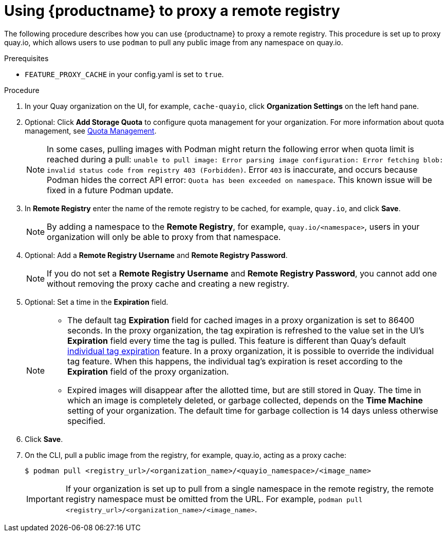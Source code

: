 
[[red-hat-quay-proxy-cache-procedure]]
= Using {productname} to proxy a remote registry

The following procedure describes how you can use {productname} to proxy a remote registry. This procedure is set up to proxy quay.io, which allows users to use `podman` to pull any public image from any namespace on quay.io.

.Prerequisites

* `FEATURE_PROXY_CACHE` in your config.yaml is set to `true`.

.Procedure

. In your Quay organization on the UI, for example, `cache-quayio`, click *Organization Settings* on the left hand pane.

. Optional: Click *Add Storage Quota* to configure quota management for your organization. For more information about quota management, see link:insert_link_here[Quota Management].
+
[NOTE]
====
In some cases, pulling images with Podman might return the following error when quota limit is reached during a pull:  `unable to pull image: Error parsing image configuration: Error fetching blob: invalid status code from registry 403 (Forbidden)`. Error `403` is inaccurate, and occurs because Podman hides the correct API error: `Quota has been exceeded on namespace`. This known issue will be fixed in a future Podman update.
====

. In *Remote Registry* enter the name of the remote registry to be cached, for example, `quay.io`, and click *Save*.
+
[NOTE]
====
By adding a namespace to the *Remote Registry*, for example, `quay.io/<namespace>`, users in your organization will only be able to proxy from that namespace.
====

. Optional: Add a *Remote Registry Username* and *Remote Registry Password*.
+
[NOTE]
====
If you do not set a *Remote Registry Username* and *Remote Registry Password*, you cannot add one without removing the proxy cache and creating a new registry.
====

. Optional: Set a time in the *Expiration* field.
+
[NOTE]
====
* The default tag *Expiration* field for cached images in a proxy organization is set to 86400 seconds. In the proxy organization, the tag expiration is refreshed to the value set in the UI's *Expiration* field every time the tag is pulled. This feature is different than Quay's default link:https://access.redhat.com/documentation/en-us/red_hat_quay/3/html-single/use_red_hat_quay/index#tag-expiration[individual tag expiration] feature. In a proxy organization, it is possible to override the individual tag feature. When this happens, the individual tag's expiration is reset according to the *Expiration* field of the proxy organization.
* Expired images will disappear after the allotted time, but are still stored in Quay. The time in which an image is completely deleted, or garbage collected, depends on the *Time Machine* setting of your organization. The default time for garbage collection is 14 days unless otherwise specified.
====

. Click *Save*.

. On the CLI, pull a public image from the registry, for example, quay.io, acting as a proxy cache:
+
----
$ podman pull <registry_url>/<organization_name>/<quayio_namespace>/<image_name>
----
+
[IMPORTANT]
====
If your organization is set up to pull from a single namespace in the remote registry, the remote registry namespace must be omitted from the URL. For example, `podman pull <registry_url>/<organization_name>/<image_name>`.
====
